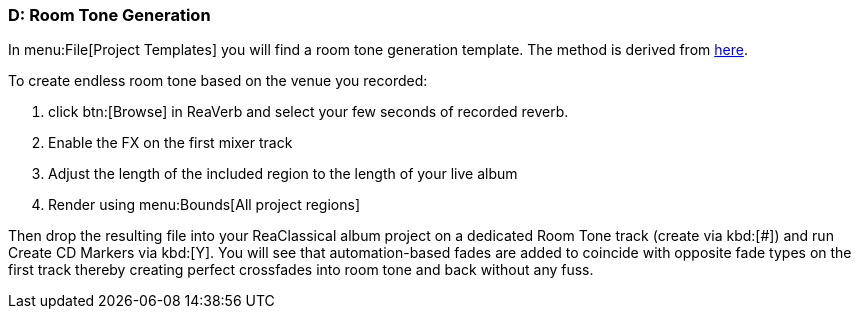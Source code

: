 === D: Room Tone Generation

In menu:File[Project Templates] you will find a room tone generation template. The method is derived from https://www.hearspotbark.com/blog/2015/1/26/using-logic-pro-to-generate-air[here].

To create endless room tone based on the venue you recorded:

. click btn:[Browse] in ReaVerb and select your few seconds of recorded reverb.
. Enable the FX on the first mixer track
. Adjust the length of the included region to the length of your live album
. Render using menu:Bounds[All project regions]

Then drop the resulting file into your ReaClassical album project on a dedicated Room Tone track (create via kbd:[#]) and run Create CD Markers via kbd:[Y]. You will see that automation-based fades are added to coincide with opposite fade types on the first track thereby creating perfect crossfades into room tone and back without any fuss. 